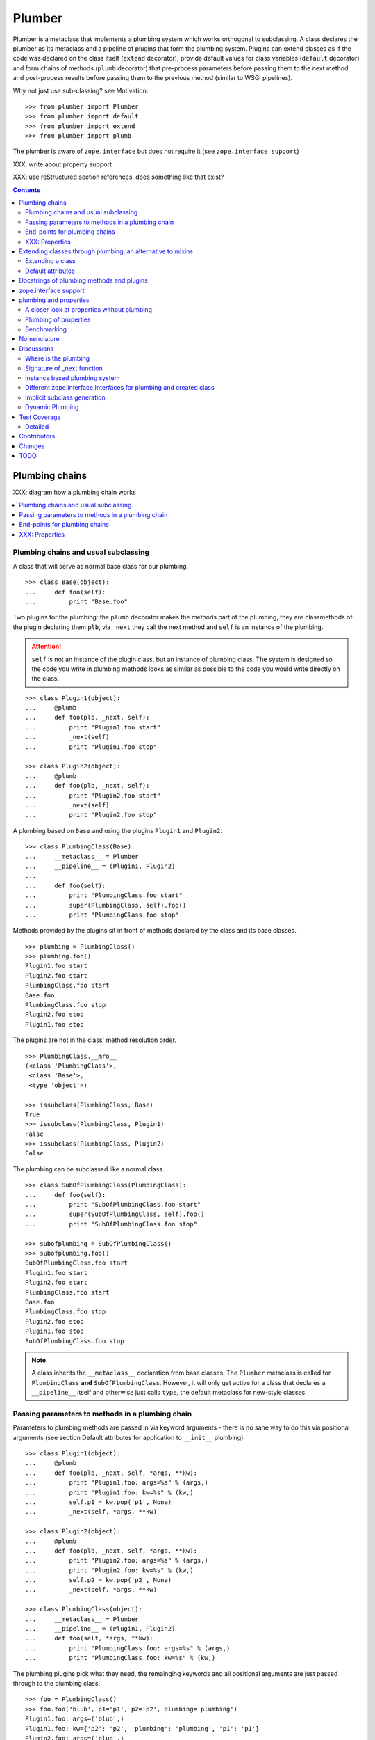 Plumber
=======

Plumber is a metaclass that implements a plumbing system which works orthogonal
to subclassing. A class declares the plumber as its metaclass and a pipeline of
plugins that form the plumbing system. Plugins can extend classes as if the
code was declared on the class itself (``extend`` decorator), provide default
values for class variables (``default`` decorator) and form chains of methods
(``plumb`` decorator) that pre-process parameters before passing them to the
next method and post-process results before passing them to the previous method
(similar to WSGI pipelines).

Why not just use sub-classing? see Motivation.

::

    >>> from plumber import Plumber
    >>> from plumber import default
    >>> from plumber import extend
    >>> from plumber import plumb

The plumber is aware of ``zope.interface`` but does not require it (see
``zope.interface support``)

XXX: write about property support

XXX: use reStructured section references, does something like that exist?

.. contents::
    :backlinks: entry
    :depth: 2


Plumbing chains
---------------

XXX: diagram how a plumbing chain works

.. contents::
    :backlinks: entry
    :local:

Plumbing chains and usual subclassing
~~~~~~~~~~~~~~~~~~~~~~~~~~~~~~~~~~~~~
A class that will serve as normal base class for our plumbing.

::

    >>> class Base(object):
    ...     def foo(self):
    ...         print "Base.foo"

Two plugins for the plumbing: the ``plumb`` decorator makes the methods part of
the plumbing, they are classmethods of the plugin declaring them ``plb``, via
``_next`` they call the next method and ``self`` is an instance of the
plumbing.

.. attention:: ``self`` is not an instance of the plugin class, but an
  instance of plumbing class. The system is designed so the code you write in
  plumbing methods looks as similar as possible to the code you would write
  directly on the class.

::

    >>> class Plugin1(object):
    ...     @plumb
    ...     def foo(plb, _next, self):
    ...         print "Plugin1.foo start"
    ...         _next(self)
    ...         print "Plugin1.foo stop"

    >>> class Plugin2(object):
    ...     @plumb
    ...     def foo(plb, _next, self):
    ...         print "Plugin2.foo start"
    ...         _next(self)
    ...         print "Plugin2.foo stop"

A plumbing based on ``Base`` and using the plugins ``Plugin1`` and ``Plugin2``.

::

    >>> class PlumbingClass(Base):
    ...     __metaclass__ = Plumber
    ...     __pipeline__ = (Plugin1, Plugin2)
    ...
    ...     def foo(self):
    ...         print "PlumbingClass.foo start"
    ...         super(PlumbingClass, self).foo()
    ...         print "PlumbingClass.foo stop"

Methods provided by the plugins sit in front of methods declared by the class
and its base classes.

::

    >>> plumbing = PlumbingClass()
    >>> plumbing.foo()
    Plugin1.foo start
    Plugin2.foo start
    PlumbingClass.foo start
    Base.foo
    PlumbingClass.foo stop
    Plugin2.foo stop
    Plugin1.foo stop

The plugins are not in the class' method resolution order.

::

    >>> PlumbingClass.__mro__
    (<class 'PlumbingClass'>,
     <class 'Base'>,
     <type 'object'>)

    >>> issubclass(PlumbingClass, Base)
    True
    >>> issubclass(PlumbingClass, Plugin1)
    False
    >>> issubclass(PlumbingClass, Plugin2)
    False

The plumbing can be subclassed like a normal class.

::

    >>> class SubOfPlumbingClass(PlumbingClass):
    ...     def foo(self):
    ...         print "SubOfPlumbingClass.foo start"
    ...         super(SubOfPlumbingClass, self).foo()
    ...         print "SubOfPlumbingClass.foo stop"

    >>> subofplumbing = SubOfPlumbingClass()
    >>> subofplumbing.foo()
    SubOfPlumbingClass.foo start
    Plugin1.foo start
    Plugin2.foo start
    PlumbingClass.foo start
    Base.foo
    PlumbingClass.foo stop
    Plugin2.foo stop
    Plugin1.foo stop
    SubOfPlumbingClass.foo stop

.. note:: A class inherits the ``__metaclass__`` declaration from base classes.
  The ``Plumber`` metaclass is called for ``PlumbingClass`` **and**
  ``SubOfPlumbingClass``. However, it will only get active for a class that
  declares a ``__pipeline__`` itself and otherwise just calls ``type``, the
  default metaclass for new-style classes.


Passing parameters to methods in a plumbing chain
~~~~~~~~~~~~~~~~~~~~~~~~~~~~~~~~~~~~~~~~~~~~~~~~~
Parameters to plumbing methods are passed in via keyword arguments - there is
no sane way to do this via positional arguments (see section Default
attributes for application to ``__init__`` plumbing).

::

    >>> class Plugin1(object):
    ...     @plumb
    ...     def foo(plb, _next, self, *args, **kw):
    ...         print "Plugin1.foo: args=%s" % (args,)
    ...         print "Plugin1.foo: kw=%s" % (kw,)
    ...         self.p1 = kw.pop('p1', None)
    ...         _next(self, *args, **kw)

    >>> class Plugin2(object):
    ...     @plumb
    ...     def foo(plb, _next, self, *args, **kw):
    ...         print "Plugin2.foo: args=%s" % (args,)
    ...         print "Plugin2.foo: kw=%s" % (kw,)
    ...         self.p2 = kw.pop('p2', None)
    ...         _next(self, *args, **kw)

    >>> class PlumbingClass(object):
    ...     __metaclass__ = Plumber
    ...     __pipeline__ = (Plugin1, Plugin2)
    ...     def foo(self, *args, **kw):
    ...         print "PlumbingClass.foo: args=%s" % (args,)
    ...         print "PlumbingClass.foo: kw=%s" % (kw,)

The plumbing plugins pick what they need, the remainging keywords and all
positional arguments are just passed through to the plumbing class.

::

    >>> foo = PlumbingClass()
    >>> foo.foo('blub', p1='p1', p2='p2', plumbing='plumbing')
    Plugin1.foo: args=('blub',)
    Plugin1.foo: kw={'p2': 'p2', 'plumbing': 'plumbing', 'p1': 'p1'}
    Plugin2.foo: args=('blub',)
    Plugin2.foo: kw={'p2': 'p2', 'plumbing': 'plumbing'}
    PlumbingClass.foo: args=('blub',)
    PlumbingClass.foo: kw={'plumbing': 'plumbing'}


End-points for plumbing chains
~~~~~~~~~~~~~~~~~~~~~~~~~~~~~~
Plumbing chains need a normal method to serve as end-point.

::

    >>> class Plugin1(object):
    ...     @plumb
    ...     def foo(plb, _next, self):
    ...         pass

    >>> class PlumbingClass(object):
    ...     __metaclass__ = Plumber
    ...     __pipeline__ = (Plugin1,)
    Traceback (most recent call last):
      ...
    AttributeError: type object 'PlumbingClass' has no attribute 'foo'

It is looked up on the class with ``getattr``, after the plumbing pipeline is
processed, but before it is installed on the class.

It can be provided by the plumbing class itself.

::

    >>> class Plugin1(object):
    ...     @plumb
    ...     def foo(plb, _next, self):
    ...         print "Plugin1.foo start"
    ...         _next(self)
    ...         print "Plugin1.foo stop"

    >>> class PlumbingClass(object):
    ...     __metaclass__ = Plumber
    ...     __pipeline__ = (Plugin1,)
    ...
    ...     def foo(self):
    ...         print "PlumbingClass.foo"

    >>> plumbing = PlumbingClass().foo()
    Plugin1.foo start
    PlumbingClass.foo
    Plugin1.foo stop

It can be provided by a base class of the plumbing class.

::

    >>> class Base(object):
    ...     def foo(self):
    ...         print "Base.foo"

    >>> class Plugin1(object):
    ...     @plumb
    ...     def foo(plb, _next, self):
    ...         print "Plugin1.foo start"
    ...         _next(self)
    ...         print "Plugin1.foo stop"

    >>> class PlumbingClass(Base):
    ...     __metaclass__ = Plumber
    ...     __pipeline__ = (Plugin1,)

    >>> plumbing = PlumbingClass().foo()
    Plugin1.foo start
    Base.foo
    Plugin1.foo stop

Further it can be provided by a plumbing plugin with the ``default`` or
``extend`` decorators (see Extending classes, an alternative to mixins), it
will be put on the plumbing class, before the end point it looked up and
therefore behaves exactly like the method would be declared on the class
itself.


XXX: Properties
~~~~~~~~~~~~~~~


Extending classes through plumbing, an alternative to mixins
------------------------------------------------------------

Why? It's faster - yet to be proven.

Extending a class
~~~~~~~~~~~~~~~~~
A plugin can put arbitrary attributes onto a class as if they were declared on it.

::

    >>> class Plugin1(object):
    ...     foo = extend(False)

    >>> class PlumbingClass(object):
    ...     __metaclass__ = Plumber
    ...     __pipeline__ = (Plugin1,)

The attribute is defined on the class, setting it on an instance will store the
value in the instance's ``__dict__``.

::

    >>> PlumbingClass.foo
    False
    >>> plumbing = PlumbingClass()
    >>> plumbing.foo
    False
    >>> plumbing.foo = True
    >>> plumbing.foo
    True
    >>> PlumbingClass.foo
    False

If the attribute collides with one already declared on the class, an exception
is raised.

::

    >>> class Plugin1(object):
    ...     foo = extend(False)

    >>> class PlumbingClass(object):
    ...     __metaclass__ = Plumber
    ...     __pipeline__ = (Plugin1,)
    ...     foo = False
    Traceback (most recent call last):
      ...
    PlumbingCollision: foo

XXX: increase verbosity of exception

Also, if two plugins try to extend an attribute with the same name, an
exception is raised. The situation before processing the second plugin is
exactly as if the method was declared on the class itself.

::

    >>> class Plugin1(object):
    ...     foo = extend(False)

    >>> class Plugin2(object):
    ...     foo = extend(False)

    >>> class PlumbingClass(object):
    ...     __metaclass__ = Plumber
    ...     __pipeline__ = (Plugin1, Plugin2)
    Traceback (most recent call last):
      ...
    PlumbingCollision: foo

Extended methods close pipelines, adding a plumbing method afterwards raises an
exception.

::

    >>> class Plugin1(object):
    ...     @extend
    ...     def foo(self):
    ...         pass

    >>> class Plugin2(object):
    ...     @plumb
    ...     def foo(plb, _next, self):
    ...         pass

    >>> class PlumbingClass(object):
    ...     __metaclass__ = Plumber
    ...     __pipeline__ = (Plugin1, Plugin2)
    Traceback (most recent call last):
      ...
    PlumbingCollision: foo

Extending a method needed by a plugin earlier in the chain works.

::

    >>> class Plugin1(object):
    ...     @plumb
    ...     def foo(plb, _next, self):
    ...         print "Plugin1.foo start"
    ...         _next(self)
    ...         print "Plugin1.foo stop"

    >>> class Plugin2(object):
    ...     @extend
    ...     def foo(self):
    ...         print "Plugin2.foo"

    >>> class PlumbingClass(object):
    ...     __metaclass__ = Plumber
    ...     __pipeline__ = (Plugin1, Plugin2)

    >>> PlumbingClass().foo()
    Plugin1.foo start
    Plugin2.foo
    Plugin1.foo stop

It is possible to make super calls from within the method added by the plugin.

::

    >>> class Base(object):
    ...     def foo(self):
    ...         print "Base.foo"

    >>> class Plugin1(object):
    ...     @extend
    ...     def foo(self):
    ...         print "Plugin1.foo start"
    ...         super(self.__class__, self).foo()
    ...         print "Plugin1.foo stop"

    >>> class PlumbingClass(Base):
    ...     __metaclass__ = Plumber
    ...     __pipeline__ = (Plugin1,)

    >>> plumbing = PlumbingClass()
    >>> plumbing.foo()
    Plugin1.foo start
    Base.foo
    Plugin1.foo stop

Extension is used if a plugin relies on a specific attribute value, most common
the case with functions. If a plugin provides a setting it uses a default
value (see next section).

Default attributes
~~~~~~~~~~~~~~~~~~
Plugins that use parameters, provide defaults that are overridable. Further it
should enable setting these parameters through a ``__init__`` plumbing method.

::

    >>> class Plugin1(object):
    ...     foo = default(False)
    ...     @plumb
    ...     def __init__(plb, _next, self, *args, **kw):
    ...         if 'foo' in kw:
    ...             self.foo = kw.pop('foo')
    ...         _next(self, *args, **kw)

    >>> class Plumbing(object):
    ...     __metaclass__ = Plumber
    ...     __pipeline__ = (Plugin1,)
    ...     def __init__(self, bar=None):
    ...         self.bar = bar

The default value is set in the class' ``__dict__``.

::

    >>> Plumbing.foo
    False
    >>> plumbing = Plumbing()
    >>> plumbing.foo
    False
    >>> 'foo' in plumbing.__dict__
    False

Setting the value on the instance is persistent and the class' value is
untouched.

::

    >>> plumbing.foo = True
    >>> plumbing.foo
    True
    >>> Plumbing.foo
    False

Values can be provided to ``__init__``.

::

    >>> plumbing = Plumbing(bar=42, foo=True)
    >>> plumbing.foo
    True
    >>> Plumbing.foo
    False
    >>> plumbing.bar
    42

The first plugin prodiving a default value is taken, later defaults are
ignored.

::

    >>> class One(object):
    ...     foo = default(1)

    >>> class Two(object):
    ...     foo = default(2)

    >>> class Plumbing(object):
    ...     __metaclass__ = Plumber
    ...     __pipeline__ = (One, Two)

    >>> Plumbing.foo
    1

    >>> class Plumbing(object):
    ...     __metaclass__ = Plumber
    ...     __pipeline__ = (Two, One)

    >>> Plumbing.foo
    2

An attribute declared on the class overwrites ``default`` attributes.

::

    >>> class Plumbing(object):
    ...     __metaclass__ = Plumber
    ...     __pipeline__ = (One, Two)
    ...     foo = None

    >>> print Plumbing.foo
    None

``Extend`` overrules ``default``.

::

    >>> class Default(object):
    ...     foo = default('default')

    >>> class Extend(object):
    ...     foo = extend('extend')

    >>> class Plumbing(object):
    ...     __metaclass__ = Plumber
    ...     __pipeline__ = (Extend, Default)

    >>> Plumbing.foo
    'extend'

    >>> class Plumbing(object):
    ...     __metaclass__ = Plumber
    ...     __pipeline__ = (Default, Extend)

    >>> Plumbing.foo
    'extend'

    >>> class Plumbing(object):
    ...     __metaclass__ = Plumber
    ...     __pipeline__ = (Default, Extend, Default)

    >>> Plumbing.foo
    'extend'

``default`` does not interfere with ``extend`` collision detection.

::

    >>> class Plumbing(object):
    ...     __metaclass__ = Plumber
    ...     __pipeline__ = (Default, Extend, Default, Extend, Default)
    Traceback (most recent call last):
      ...
    PlumbingCollision: foo

``plumb`` and either ``default`` or ``extend`` collide.

::

    >>> class Default(object):
    ...     foo = default(None)

    >>> class Extend(object):
    ...     foo = extend(None)

    >>> class Plumb(object):
    ...     @plumb
    ...     def foo(plb, _next, self):
    ...         pass

    >>> class Plumbing(object):
    ...     __metaclass__ = Plumber
    ...     __pipeline__ = (Default, Plumb)
    Traceback (most recent call last):
      ...
    PlumbingCollision: foo

    >>> class Plumbing(object):
    ...     __metaclass__ = Plumber
    ...     __pipeline__ = (Extend, Plumb)
    Traceback (most recent call last):
      ...
    PlumbingCollision: foo


Docstrings of plumbing methods and plugins
------------------------------------------

The class' docstring is generated from the ``__doc__`` declared on the plumbing
class followed by plugin classes' ``__doc__`` in reverse order. ``None``
docstrings are skipped.

::

    >>> class P1(object):
    ...     """P1
    ...     """

    >>> class P2(object):
    ...     pass

    >>> class P3(object):
    ...     """P3
    ...     """

    >>> class Plumbing(object):
    ...     """Plumbing
    ...     """
    ...     __metaclass__ = Plumber
    ...     __pipeline__ = (P1, P2, P3)

XXX: protect whitespace from testrunner normalization

::

    >>> print Plumbing.__doc__
    Plumbing
    <BLANKLINE>
    P3
    <BLANKLINE>
    P1
    <BLANKLINE>

If all are None the docstring is also None.

::

    >>> class P1(object):
    ...     pass

    >>> class P2(object):
    ...     pass

    >>> class Plumbing(object):
    ...     __metaclass__ = Plumber
    ...     __pipeline__ = (P1, P2)

    >>> print Plumbing.__doc__
    None

Docstrings for the entrance methods are generated alike.

::

    >>> class P1(object):
    ...     @plumb
    ...     def foo():
    ...         """P1.foo
    ...         """

    >>> class P2(object):
    ...     @plumb
    ...     def foo():
    ...         pass

    >>> class P3(object):
    ...     @plumb
    ...     def foo():
    ...         """P3.foo
    ...         """

    >>> class Plumbing(object):
    ...     __metaclass__ = Plumber
    ...     __pipeline__ = (P1, P2, P3)
    ...     def foo():
    ...         """Plumbing.foo
    ...         """

    >>> print Plumbing.foo.__doc__
    Plumbing.foo
    <BLANKLINE>
    P3.foo
    <BLANKLINE>
    P1.foo
    <BLANKLINE>


zope.interface support
----------------------

The plumber does not depend on ``zope.interface`` but is aware of it. That
means it will try to import it and if available will check plumbing classes
for implemented interfaces and will make the new class implement them, too.

::

    >>> from zope.interface import Interface
    >>> from zope.interface import implements

A class with an interface that will serve as base.

::

    >>> class IBase(Interface):
    ...     pass

    >>> class Base(object):
    ...     implements(IBase)

    >>> IBase.implementedBy(Base)
    True

Two plugins with corresponding interfaces, one with a base class that also
implements an interface.

::

    >>> class IPlugin1(Interface):
    ...     pass

    >>> class Plugin1(object):
    ...     implements(IPlugin1)

    >>> class IPlugin2Base(Interface):
    ...     pass

    >>> class Plugin2Base(object):
    ...     implements(IPlugin2Base)

    >>> class IPlugin2(Interface):
    ...     pass

    >>> class Plugin2(Plugin2Base):
    ...     implements(IPlugin2)

    >>> IPlugin1.implementedBy(Plugin1)
    True
    >>> IPlugin2Base.implementedBy(Plugin2Base)
    True
    >>> IPlugin2Base.implementedBy(Plugin2)
    True
    >>> IPlugin2.implementedBy(Plugin2)
    True

A class based on ``Base`` using a plumbing of ``Plugin1`` and ``Plugin2`` and
implementing ``IPlumbingClass``.

::

    >>> class IPlumbingClass(Interface):
    ...     pass

    >>> class PlumbingClass(Base):
    ...     __metaclass__ = Plumber
    ...     __pipeline__ = (Plugin1, Plugin2)
    ...     implements(IPlumbingClass)

The directly declared and inherited interfaces are implemented.

::

    >>> IPlumbingClass.implementedBy(PlumbingClass)
    True
    >>> IBase.implementedBy(PlumbingClass)
    True

The interfaces implemented by the used plumbing classes are also implemented.

::

    >>> IPlugin1.implementedBy(PlumbingClass)
    True
    >>> IPlugin2.implementedBy(PlumbingClass)
    True
    >>> IPlugin2Base.implementedBy(PlumbingClass)
    True

An instance of the class provides the interfaces.

::

    >>> plumbing = PlumbingClass()

    >>> IPlumbingClass.providedBy(plumbing)
    True
    >>> IBase.providedBy(plumbing)
    True
    >>> IPlugin1.providedBy(plumbing)
    True
    >>> IPlugin2.providedBy(plumbing)
    True
    >>> IPlugin2Base.providedBy(plumbing)
    True

The reasoning behind this is: the plumbing classes are behaving as close as
possible to base classes of our class, but without using subclassing.  For an
additional maybe future approach see Discussion.


plumbing and properties
-----------------------

A closer look at properties without plumbing
~~~~~~~~~~~~~~~~~~~~~~~~~~~~~~~~~~~~~~~~~~~~
Properties with named functions, non-decorated
^^^^^^^^^^^^^^^^^^^^^^^^^^^^^^^^^^^^^^^^^^^^^^
::
    >>> class Base(object):
    ...     def get_a(self):
    ...         return self._a
    ...     def set_a(self, val):
    ...         self._a = val
    ...     def del_a(self):
    ...         del self._a
    ...     a = property(get_a, set_a, del_a)

    >>> class ClassInheritingProperty(Base):
    ...     pass

    >>> cip = ClassInheritingProperty()
    >>> hasattr(cip, '_a')
    False
    >>> cip.a = 1
    >>> cip._a
    1
    >>> cip.a
    1
    >>> del cip.a
    >>> hasattr(cip, '_a')
    False

A property is realised by a property descriptor object in the ``__dict__`` of
the class defining it:
::
    >>> Base.__dict__['a']
    <property object at 0x...>

    >>> Base.__dict__['a'].fset(cip, 2)
    >>> Base.__dict__['a'].fget(cip)
    2
    >>> Base.__dict__['a'].fdel(cip)

From now on we skip the deleter.

If you want to change an aspect of a property, you need to redefine it, except
if it uses lambda abstraction (see below). As the function used as getter is
also in the Base class' ``__dict__`` we can use it, saving some overhead.
::
    >>> class ClassOverridingProperty(Base):
    ...     def get_a(self):
    ...         return 2 * super(ClassOverridingProperty, self).get_a()
    ...     a = property(get_a, Base.set_a)

    >>> cop = ClassOverridingProperty()
    >>> cop.a = 5
    >>> cop.a
    10

Properties with decorated or unnamed getter
^^^^^^^^^^^^^^^^^^^^^^^^^^^^^^^^^^^^^^^^^^^
In case the property is realised by a decorated function or a single lambda -
both cases result in a read-only property - the function used as getter is not
anymore in the class' ``__dict__``.
::

    >>> class PropWithoutDictFuncBase(object):
    ...     @property
    ...     def a(self):
    ...         return self._a
    ...     b = property(lambda self: self._b)

    >>> class PropWithoutDictFunc(PropWithoutDictFuncBase):
    ...     @property
    ...     def a(self):
    ...         return 2 * super(PropWithoutDictFunc, self).a
    ...     b = property(lambda self: 3 * super(PropWithoutDictFunc, self).b)

    >>> pwdf = PropWithoutDictFunc()
    >>> pwdf._a = 2
    >>> pwdf._b = 2
    >>> pwdf.a
    4
    >>> pwdf.b
    6

Lambda abstraction
^^^^^^^^^^^^^^^^^^
If a base class uses lambdas to add a layer of abstraction it is easier to
override a single aspect, but adds another call (see Benchmarking below).
::

    >>> class LambdaBase(object):
    ...     def get_a(self):
    ...         return self._a
    ...     def set_a(self, val):
    ...         self._a = val
    ...     a = property(
    ...             lambda self: self.get_a(),
    ...             lambda self, val: self.set_a(val),
    ...             )

    >>> class ClassInheritingLambdaProperty(LambdaBase):
    ...     def get_a(self):
    ...         return 3 * super(ClassInheritingLambdaProperty, self).get_a()

    >>> cilp = ClassInheritingLambdaProperty()
    >>> cilp.a = 2
    >>> cilp.a
    6

Plumbing of properties
~~~~~~~~~~~~~~~~~~~~~~

Plumbing of a property that uses lambda abstraction
^^^^^^^^^^^^^^^^^^^^^^^^^^^^^^^^^^^^^^^^^^^^^^^^^^^
Aspects of a property that uses lambda abstraction are easily plumbed
::
    >>> class LambdaBase(object):
    ...     def get_a(self):
    ...         return self._a
    ...     def set_a(self, val):
    ...         self._a = val
    ...     a = property(
    ...             lambda self: self.get_a(),
    ...             lambda self, val: self.set_a(val),
    ...             )

    >>> class PropertyPlumbing(object):
    ...     @plumb
    ...     def get_a(cls, _next, self):
    ...         return 4 * _next(self)

    >>> class PlumbedLambdaProperty(LambdaBase):
    ...     __metaclass__ = Plumber
    ...     __pipeline__ = (PropertyPlumbing,)

    >>> plp = PlumbedLambdaProperty()
    >>> plp.a = 4
    >>> plp.a
    16

Plumbing of a property that does not use lambda abstraction
^^^^^^^^^^^^^^^^^^^^^^^^^^^^^^^^^^^^^^^^^^^^^^^^^^^^^^^^^^^
It is not possible to decorate ``a = property(...)``. Either, we treat all
properties defined on a plumbing as properties to be put on the class being
plumbed or we introduce ``@plumbgproperty`` or we just don't support it and
go with the lambda abstraction properties.



Extending a class with a property
^^^^^^^^^^^^^^^^^^^^^^^^^^^^^^^^^
WIP
#    >>> class AddDecoratorProperty(object):
#    ...     @plumb
#    ...     @property
#    ...     def a(self):
#    ...         return self._a



Benchmarking
~~~~~~~~~~~~
XXX: The various solutions for properties themselves and properties in
combination with plumbing need benchmarking. If the overhead is small enough, I
think we should solely use properties with lambda abstraction.

get, set, del for all:
- Property using lambda abstraction
- super(Klass, self).a
- super(Klass, self).get_a()
- Klass.__dict__['a'].fget(self) or even more direct?


Nomenclature
------------

The nomenclature is just forming and still inconsistent.

Plumber
    Metaclass that creates a plumbing system according to the instructions on
    plumbing plugins: ``default``, ``extend`` and ``plumb``.

plumbing (system)
    A plumbing is the result of what the Plumber produces. It is built of
    methods declared on base classes, the plumbing class and plumbing plugins
    according to ``default``, ``extend`` and ``plumb`` directives. Plugins
    involved are listed in a class' ``__pipeline__`` attribute.

pipeline attribute
    The attribute a class uses to define the order of plumbing class to be used
    to create the plumbing.

plumbing class
    Synonymous for plumbing system, but sometimes also only the class that asks
    to be turned into a plumbing, esp. when referring to attributes declared on
    it.

(plumbing) plugin / plugin class
    A plumbing plugin provides attributes to be used for the plumbing through
    ``default``, ``extend`` and ``plumb`` declarations.

``default`` decorator
    Instruct the plumber to set a default value: first default wins, ``extend``
    and declaration on plumbing class takes precedence.

``extend`` decorator
    Instruct the plumber to set an attribute on the plumbing: ``extend``
    overrides ``default``, two ``extend`` collide.

``plumb`` decorator
    Instruct the plumber to make a function part of a plumbing chain and turns
    the function into a classmethod bound to the plumbing plugin declaring it
    with a signature of: ``def foo(plb, _next, self, *args, **kw)``.
    ``plb`` is the plugin class declaring it, ``_next`` a wrapper for the next
    method in chain and ``self`` and instance of the plumbing

default attribute
    Attribute set via the ``default`` decorator.

extension attribute
    Attribute set via the ``extend`` decorator.

plumbing method
    Method declared via the ``plumb`` decoarator.

plumbing chain
    The methods of a pipeline with the same name plumbed together. The entrance
    and end-point have the signature of normal methods: ``def foo(self, *args,
    **kw)``. The plumbing chain is a series of nested closures (see ``_next``).

entrance method
    A method with a normal signature. i.e. expecting ``self`` as first
    argument, that is used to enter a plumbing chain. It is a ``_next``
    function. A method declared on the class with the same name, will be
    overwritten, but referenced in the chain as the innermost method, the
    end-point.

``_next`` function
    The ``_next`` function is used to call the next method in a chain: in case of
    a plumbing method, a wrapper of it that passes the correct next ``_next``
    as first argument and in case of an end-point, just the end-point method
    itself.

end-point (method)
    Method retrieved from the plumbing class with ``getattr()``, before setting
    the entrance method on the class. It is provided with the following
    precedence:

    1. plumbing class itself,
    2. plumbing extension attribute,
    3. plumbing default attribute,
    4. bases of the plumbing class.


Discussions
-----------

Where is the plumbing
~~~~~~~~~~~~~~~~~~~~~
It is in front of the class and its MRO. If you feel it should be between the
class and its base classes, consider subclassing the class that uses the
plumbing system and put your code there. If you have a strong point why this is
not a solution, please let us know. However, the point must be stronger than
saving 3 lines of which two are pep8-conform whitespace.

Signature of _next function
~~~~~~~~~~~~~~~~~~~~~~~~~~~
Currently ``self`` needs to be passed to the ``_next`` function. This could be
wrapped, too. However, it might enable cool stuff, because you can decide to
pass something else than self to be processed further.

Implementation of this would slightly increase the complexity in the plumber,
result in less flexibility, but save passing ``self`` to ``_next``.

Instance based plumbing system
~~~~~~~~~~~~~~~~~~~~~~~~~~~~~~
At various points it felt tempting to be able to instantiate plumbing elements
to configure them. For that we need ``__init__``, which woul mean that plumbing
``__init__`` would need a different name, eg. ``plb_``-prefix. Consequently
this could then be done for all plumbing methods instead of decorating them.
The decorator is really just used for marking them and turning them into
classmethods. The plumbing decorator is just a subclass of the classmethod
decorator.

Reasoning why currently the methods are not prefixed and are classmethods:
Plumbing elements are simply not meant to be normal classes. Their methods have
the single purpose to be called as part of some other class' method calls,
never directly. Configuration of plumbing elements can either be achieved by
subclassing them or by putting the configuration on the objects/class they are
used for.

The current system is slim, clear and easy to use. An instance based plumbing
system would be far more complex. It could be implemented to exist alongside
the current system. But it won't be implemented by us, without seeing a real use
case first.

Different zope.interface.Interfaces for plumbing and created class
~~~~~~~~~~~~~~~~~~~~~~~~~~~~~~~~~~~~~~~~~~~~~~~~~~~~~~~~~~~~~~~~~~
A different approach to the currently implemented system is having different
interfaces for the plugins and the class that is created.

::

    #    >>> class IPlugin1Behaviour(Interface):
    #    ...     pass
    #
    #    >>> class Plugin1(object):
    #    ...     implements(IPlugin1)
    #    ...     interfaces = (IPlugin1Behaviour,)
    #
    #    >>> class IPlugin2(Interface):
    #    ...     pass
    #
    #    >>> class Plugin2(object):
    #    ...     implements(IPlugin2)
    #    ...     interfaces = (IPlugin2Behaviour,)
    #
    #    >>> IUs.implementedBy(Us)
    #    True
    #    >>> IBase.implementedBy(Us)
    #    True
    #    >>> IPlugin1.implementedBy(Us)
    #    False
    #    >>> IPlugin2.implementedBy(Us)
    #    False
    #    >>> IPlugin1Behaviour.implementedBy(Us)
    #    False
    #    >>> IPlugin2Behaviour.implementedBy(Us)
    #    False

Same reasoning as before: up to now unnecessary complexity. It could make sense
in combination with an instance based plumbing system and could be implemented
as part of it alongside the current class based system.

Implicit subclass generation
~~~~~~~~~~~~~~~~~~~~~~~~~~~~
Currently the whole plumbing system is implemented within one class that is
based on the base classes defined in the class declaration. During class
creation the plumber determines all functions involved in the plumbing,
generates pipelines of methods and plumbs them together.

An alternative approach would be to take one plumbing elements after another
and create a subclass chain. However, I currently don't know how this could be
achieved, believe that it is not possible and think that the current approach
is better.

Dynamic Plumbing
~~~~~~~~~~~~~~~~
The plumber could replace the ``__pipeline__`` attribute with a property of the
same name. Changing the attribute during runtime would result in a plumbing
specific to the object. A plumbing cache could further be used to reduce the
number of plumbing chains in case of many dynamic plumbings. Realised eg by a
descriptor.


Test Coverage
-------------

XXX: automatic update of coverage report

Summary of the test coverage report.

::

    lines   cov%   module   (path)
        4   100%   plumber.__init__
       16   100%   plumber._globalmetaclasstest
       79    97%   plumber._plumber
       15    93%   plumber.tests


Detailed
~~~~~~~~
XXX: Would this be sane to have here? Include coverage files as preformatted.


Contributors
------------

- Florian Friesdorf <flo@chaoflow.net>
- Robert Niederreiter <rnix@squarewave.at>
- Attila Oláh
- thanks to WSGI for the concept
- thanks to #python for trying to block stupid ideas


Changes
-------

- plb instead of cls [chaoflow, rnix 2011-01-19
- default, extend, plumb [chaoflow, rnix 2011-01-19]
- initial [chaoflow, 2011-01-04]


TODO
----

- traceback should show in which plumbing class we are, not something inside
  the plumber. yafowil is doing it. jensens: would you be so kind.
- verify behaviour with pickling
- verify behaviour with ZODB persistence
